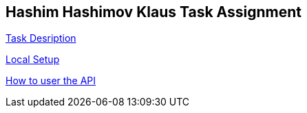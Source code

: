 == Hashim Hashimov Klaus Task Assignment

:toc: auto

link:description.adoc[Task Desription]

link:setup.adoc[Local Setup]

link:description.adoc[How to user the API]

